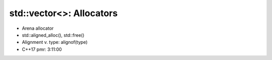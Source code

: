 std::vector<>: Allocators
=========================

* Arena allocator
* std::aligned_alloc(), std::free()
* Alignment v. type: alignof(type)
* C++17 pmr: 3:11:00
